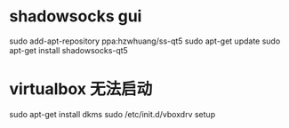 * shadowsocks gui
sudo add-apt-repository ppa:hzwhuang/ss-qt5
sudo apt-get update
sudo apt-get install shadowsocks-qt5

* virtualbox 无法启动
sudo apt-get install dkms
sudo /etc/init.d/vboxdrv setup
